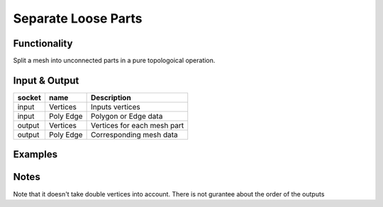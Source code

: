 Separate Loose Parts
====================

Functionality
-------------

Split a mesh into unconnected parts in a pure topologoical operation.

Input & Output
--------------

+--------+-----------+-------------------------------------------+
| socket | name      | Description                               |
+========+===========+===========================================+    
| input  | Vertices  | Inputs vertices                           |
+--------+-----------+-------------------------------------------+
| input  | Poly Edge | Polygon or Edge data                      |
+--------+-----------+-------------------------------------------+
| output | Vertices  | Vertices for each mesh part               |
+--------+-----------+-------------------------------------------+
| output | Poly Edge | Corresponding mesh data                   |
+--------+-----------+-------------------------------------------+

Examples
--------

.. image:: separate-looseDemo1.png

Notes
-------

Note that it doesn't take double vertices into account.
There is not gurantee about the order of the outputs
